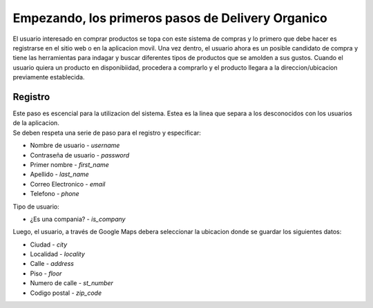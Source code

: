 ==================================================
Empezando, los primeros pasos de Delivery Organico
==================================================

El usuario interesado en comprar productos se topa con este sistema de compras y lo primero que debe hacer es 
registrarse en el sitio web o en la aplicacion movil. Una vez dentro, el usuario ahora es un posible candidato
de compra y tiene las herramientas para indagar y buscar diferentes tipos de productos que se amolden a sus
gustos. Cuando el usuario quiera un producto en disponibiidad, procedera a comprarlo y el producto llegara a 
la direccion/ubicacion previamente establecida. 

Registro
--------

| Este paso es escencial para la utilizacion del sistema. Estea es la linea que separa a los desconocidos con los usuarios de la aplicacion. 
| Se deben respeta una serie de paso para el registro y especificar:

- Nombre de usuario - *username*
- Contraseña de usuario - *password*
- Primer nombre - *first_name*
- Apellido - *last_name*
- Correo Electronico - *email*
- Telefono - *phone*

| Tipo de usuario:

- ¿Es una compania? - *is_company*

| Luego, el usuario, a través de Google Maps debera seleccionar la ubicacion donde se guardar los siguientes datos:

- Ciudad - *city*
- Localidad - *locality*
- Calle - *address*
- Piso - *floor*
- Numero de calle - *st_number*
- Codigo postal - *zip_code*

